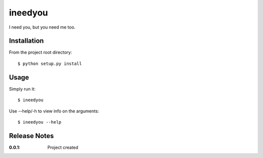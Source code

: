 ineedyou
========

I need you, but you need me too.

Installation
------------

From the project root directory::

    $ python setup.py install

Usage
-----

Simply run it::

    $ ineedyou

Use --help/-h to view info on the arguments::

    $ ineedyou --help

Release Notes
-------------

:0.0.1:
    Project created
